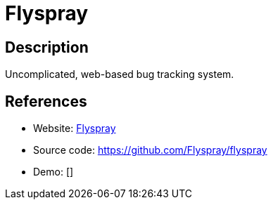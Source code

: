 = Flyspray

:Name:          Flyspray
:Language:      Flyspray
:License:       GPL-2.0
:Topic:         Ticketing
:Category:      
:Subcategory:   

// END-OF-HEADER. DO NOT MODIFY OR DELETE THIS LINE

== Description

Uncomplicated, web-based bug tracking system.

== References

* Website: http://www.flyspray.org/[Flyspray]
* Source code: https://github.com/Flyspray/flyspray[https://github.com/Flyspray/flyspray]
* Demo: []
